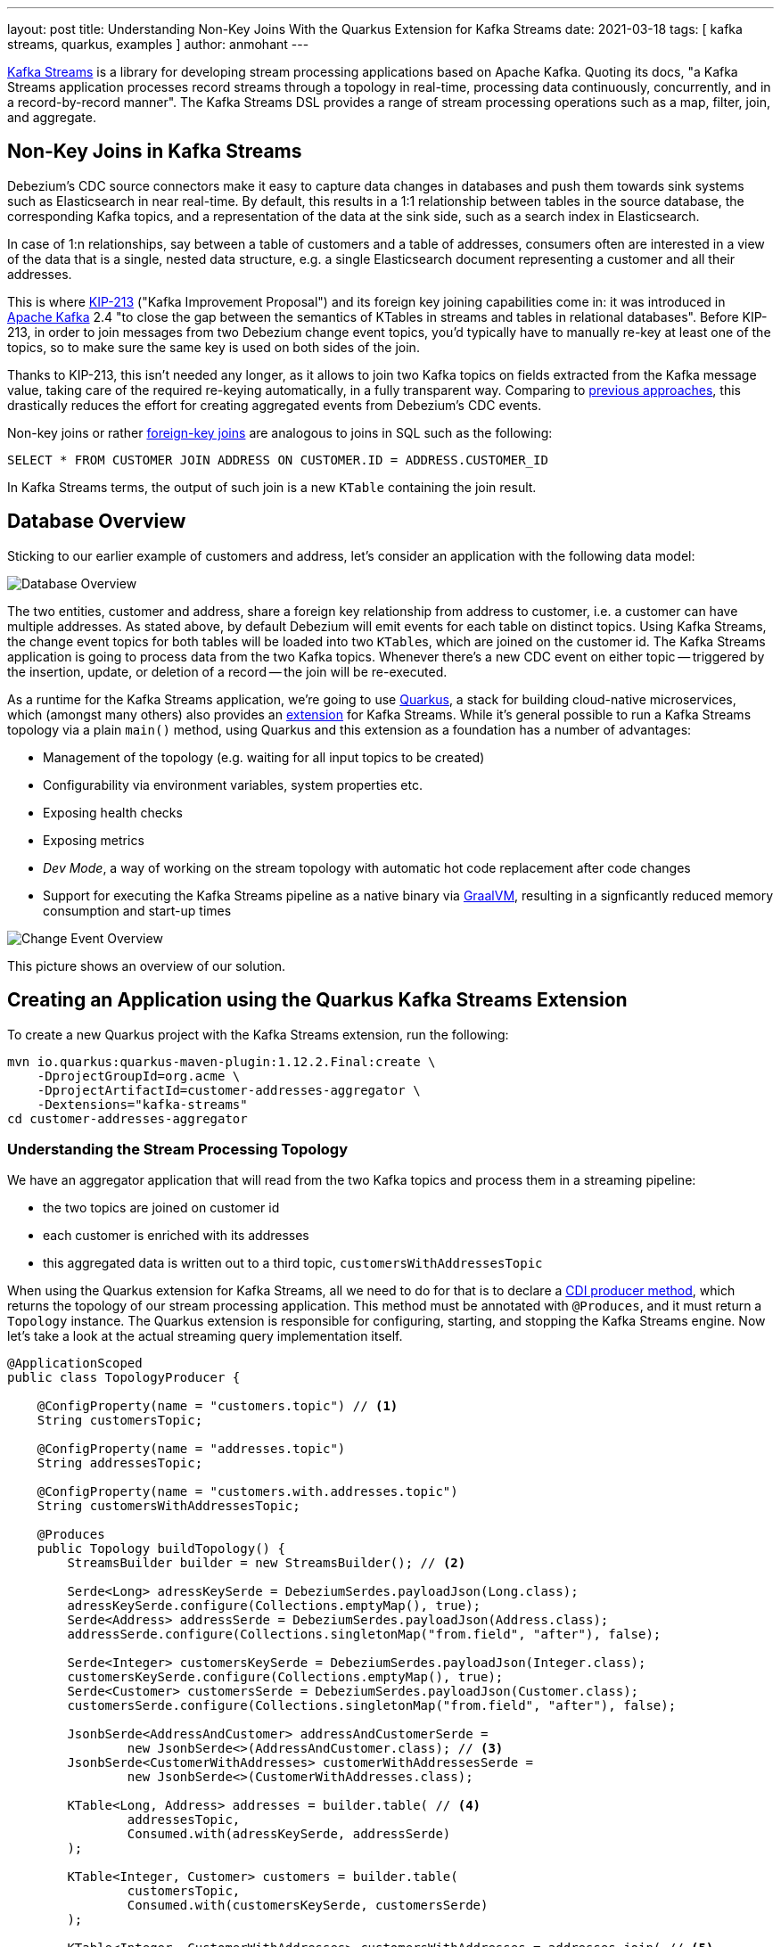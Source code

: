 ---
layout: post
title: Understanding Non-Key Joins With the Quarkus Extension for Kafka Streams
date: 2021-03-18
tags: [ kafka streams, quarkus, examples ]
author: anmohant
---

https://kafka.apache.org/documentation/streams/[Kafka Streams] is a library for developing stream processing applications based on Apache Kafka.
Quoting its docs, "a Kafka Streams application processes record streams through a topology in real-time, processing data continuously, concurrently, and in a record-by-record manner".
The Kafka Streams DSL provides a range of stream processing operations such as a map, filter, join, and aggregate.

== Non-Key Joins in Kafka Streams

Debezium’s CDC source connectors make it easy to capture data changes in databases and push them towards sink systems such as Elasticsearch in near real-time.
By default, this results in a 1:1 relationship between tables in the source database, the corresponding Kafka topics,
and a representation of the data at the sink side, such as a search index in Elasticsearch.

In case of 1:n relationships, say between a table of customers and a table of addresses,
consumers often are interested  in a view of the data that is a single, nested data structure, e.g. a single Elasticsearch document representing a customer and all their addresses.

This is where https://cwiki.apache.org/confluence/display/KAFKA/KIP-213+Support+non-key+joining+in+KTable[KIP-213] ("Kafka Improvement Proposal") and its foreign key joining capabilities come in:
it was introduced in https://kafka.apache.org[Apache Kafka] 2.4 "to close the gap between the semantics of KTables in streams and tables in relational databases".
Before KIP-213, in order to join messages from two Debezium change event topics, you'd typically have to manually re-key at least one of the topics, so to make sure the same key is used on both sides of the join.

Thanks to KIP-213, this isn't needed any longer, as it allows to join two Kafka topics on fields extracted from the Kafka message value,
taking care of the required re-keying automatically, in a fully transparent way.
Comparing to link:/blog/2018/03/08/creating-ddd-aggregates-with-debezium-and-kafka-streams/[previous approaches],
this drastically reduces the effort for creating aggregated events from Debezium’s CDC events.

+++<!-- more -->+++

Non-key joins or rather https://kafka.apache.org/27/documentation/streams/developer-guide/dsl-api.html#ktable-ktable-fk-join[foreign-key joins] are analogous to joins in SQL such as the following:

[source,sql]
----
SELECT * FROM CUSTOMER JOIN ADDRESS ON CUSTOMER.ID = ADDRESS.CUSTOMER_ID
----

In Kafka Streams terms, the output of such join is a new `KTable` containing the join result.

== Database Overview

Sticking to our earlier example of customers and address, let's consider an application with the following data model:

++++
<div class="imageblock centered-image">
    <img src="/assets/images/kstreams_db_diagram.jpg" class="responsive-image" alt="Database Overview">
</div>
++++

The two entities, customer and address, share a foreign key relationship from address to customer, i.e. a customer can have multiple addresses.
As stated above, by default Debezium will emit events for each table on distinct topics.
Using Kafka Streams, the change event topics for both tables will be loaded into two ``KTable``s, which are joined on the customer id.
The Kafka Streams application is going to process data from the two Kafka topics.
Whenever there's a new CDC event on either topic -- triggered by the insertion, update, or deletion of a record -- the join will be re-executed.

As a runtime for the Kafka Streams application, we're going to use https://quarkus.io/[Quarkus], a stack for building cloud-native microservices, which (amongst many others) also provides an https://quarkus.io/guides/kafka-streams[extension] for Kafka Streams. While it's general possible to run a Kafka Streams topology via a plain `main()` method, using Quarkus and this extension as a foundation has a number of advantages:

- Management of the topology (e.g. waiting for all input topics to be created)
- Configurability via environment variables, system properties etc.
- Exposing health checks
- Exposing metrics
- _Dev Mode_, a way of working on the stream topology with automatic hot code replacement after code changes
- Support for executing the Kafka Streams pipeline as a native binary via https://www.graalvm.org/[GraalVM], resulting in a signficantly reduced memory consumption and start-up times

++++
<div class="imageblock centered-image">
    <img src="/assets/images/kstreams_change_event_overview.png" class="responsive-image" alt="Change Event Overview">
</div>
++++

This picture shows an overview of our solution.

== Creating an Application using the Quarkus Kafka Streams Extension

To create a new Quarkus project with the Kafka Streams extension, run the following:
----
mvn io.quarkus:quarkus-maven-plugin:1.12.2.Final:create \
    -DprojectGroupId=org.acme \
    -DprojectArtifactId=customer-addresses-aggregator \
    -Dextensions="kafka-streams"
cd customer-addresses-aggregator
----

=== Understanding the Stream Processing Topology

We have an aggregator application that will read from the two Kafka topics and process them in a streaming pipeline:

- the two topics are joined on customer id
- each customer is enriched with its addresses
- this aggregated data is written out to a third topic, `customersWithAddressesTopic`

When using the Quarkus extension for Kafka Streams, all we need to do for that is to declare a http://www.cdi-spec.org/[CDI producer method],
which returns the topology of our stream processing application.
This method must be annotated with `@Produces`, and it must return a `Topology` instance.
The Quarkus extension is responsible for configuring, starting, and stopping the Kafka Streams engine.
Now let's take a look at the actual streaming query implementation itself.

[source,java]
----
@ApplicationScoped
public class TopologyProducer {

    @ConfigProperty(name = "customers.topic") // <1>
    String customersTopic;

    @ConfigProperty(name = "addresses.topic")
    String addressesTopic;

    @ConfigProperty(name = "customers.with.addresses.topic")
    String customersWithAddressesTopic;

    @Produces
    public Topology buildTopology() {
        StreamsBuilder builder = new StreamsBuilder(); // <2>

        Serde<Long> adressKeySerde = DebeziumSerdes.payloadJson(Long.class);
        adressKeySerde.configure(Collections.emptyMap(), true);
        Serde<Address> addressSerde = DebeziumSerdes.payloadJson(Address.class);
        addressSerde.configure(Collections.singletonMap("from.field", "after"), false);

        Serde<Integer> customersKeySerde = DebeziumSerdes.payloadJson(Integer.class);
        customersKeySerde.configure(Collections.emptyMap(), true);
        Serde<Customer> customersSerde = DebeziumSerdes.payloadJson(Customer.class);
        customersSerde.configure(Collections.singletonMap("from.field", "after"), false);

        JsonbSerde<AddressAndCustomer> addressAndCustomerSerde =
                new JsonbSerde<>(AddressAndCustomer.class); // <3>
        JsonbSerde<CustomerWithAddresses> customerWithAddressesSerde =
                new JsonbSerde<>(CustomerWithAddresses.class);

        KTable<Long, Address> addresses = builder.table( // <4>
                addressesTopic,
                Consumed.with(adressKeySerde, addressSerde)
        );

        KTable<Integer, Customer> customers = builder.table(
                customersTopic,
                Consumed.with(customersKeySerde, customersSerde)
        );

        KTable<Integer, CustomerWithAddresses> customersWithAddresses = addresses.join( // <5>
                customers,
                address -> address.customer_id,
                AddressAndCustomer::new,
                Materialized.with(Serdes.Long(), addressAndCustomerSerde)
            )
            .groupBy( // <6>
                (addressId, addressAndCustomer) -> KeyValue.pair(
                        addressAndCustomer.customer.id, addressAndCustomer),
                Grouped.with(Serdes.Integer(), addressAndCustomerSerde)
            )
            .aggregate( // <7>
                CustomerWithAddresses::new,
                (customerId, addressAndCustomer, aggregate) -> aggregate.addAddress(
                        addressAndCustomer),
                (customerId, addressAndCustomer, aggregate) -> aggregate.removeAddress(
                        addressAndCustomer),
                Materialized.with(Serdes.Integer(), customerWithAddressesSerde)
            );

        customersWithAddresses.toStream() // <8>
        .to(
                customersWithAddressesTopic,
                Produced.with(Serdes.Integer(), customerWithAddressesSerde)
        );

        return builder.build();
    }
}
----
<1> The topic names are injected using the https://microprofile.io/project/eclipse/microprofile-config[MicroProfile Config API], with the values being provided in the Quarkus `application.properties` configuration file (they could be overridden using environment variables for instance)
<2> Create an instance of `StreamsBuilder`, which helps us to build our topology
<3> For serializing and deserializing Java types used in the streaming pipeline into/from JSON, Quarkus provides the `class io.quarkus.kafka.client.serialization.JsonbSerde`;
The Serde implementation based is on https://github.com/quarkusio/quarkus/blob/main/extensions/kafka-client/runtime/src/main/java/io/quarkus/kafka/client/serialization/JsonbSerde.java[JSON-B]
<4> The `KTable`-`KTable` foreign-key join functionality is used to extract the `customer#id` and perform the join;
`StreamsBuilder#table()` is used to read the two Kafka topics into the KTable `addresses` and `customers`, respectively
<5> The message from the `addresses` topic is joined with the corresponding `customers` topic; the join result contains the data of the customer with one of their addresses
<6> `groupBy()` operation will have the records to be grouped by `customer#id`
<7> To produce the nested structure of one customer and all their addresses, the `aggregate()` operation is applied to each group of records (customer-address tuples), updating a `CustomerWithAddresses` per customer
<8> The results of the pipeline are written out to the `customersWithAddressesTopic` topic

The `CustomerWithAddresses` class keeps track of the aggregated values while the events are processed in the streaming pipeline.

[source,java]
----
public class CustomerWithAddresses {

    public Customer customer;
    public List<Address> addresses = new ArrayList<>();

    public CustomerWithAddresses addAddress(AddressAndCustomer addressAndCustomer) {

        customer = addressAndCustomer.customer;
        addresses.add(addressAndCustomer.address);

        return this;
    }

    public CustomerWithAddresses removeAddress(AddressAndCustomer addressAndCustomer) {

        Iterator<Address> it = addresses.iterator();
        while (it.hasNext()) {
            Address a = it.next();
            if (a.id == addressAndCustomer.address.id) {
                it.remove();
                break;
            }
        }

        return this;
    }
}
----

The Kafka Streams extension is configured via the Quarkus configuration file `application.properties`.
Along with the topic names, this file also has the information about the Kafka bootstrap server and several streams options:

[source,properties]
----
customers.topic=dbserver1.inventory.customers
addresses.topic=dbserver1.inventory.addresses
customers.with.addresses.topic=customers-with-addresses

quarkus.kafka-streams.bootstrap-servers=localhost:9092
quarkus.kafka-streams.application-id=kstreams-fkjoin-aggregator
quarkus.kafka-streams.application-server=${hostname}:8080
quarkus.kafka-streams.topics=${customers.topic},${addresses.topic}

# streams options
kafka-streams.cache.max.bytes.buffering=10240
kafka-streams.commit.interval.ms=1000
kafka-streams.metadata.max.age.ms=500
kafka-streams.auto.offset.reset=earliest
kafka-streams.metrics.recording.level=DEBUG
kafka-streams.consumer.session.timeout.ms=150
kafka-streams.consumer.heartbeat.interval.ms=100
----

== Building and Running the Application

You can now build the application like so:
----
mvn clean package
----

To run the application and all related components (Kafka, Kafka Connect with Debezium, a Postgres database), we've created a https://github.com/debezium/debezium-examples/blob/main/kstreams-fk-join/docker-compose.yaml[Docker Compose file],
which you can find in the https://github.com/debezium/debezium-examples/tree/main/kstreams-fk-join[debezium-examples] repo.
To launch all the containers, also building the aggregator container image, run the the following:

----
export DEBEZIUM_VERSION=1.4

docker-compose up --build
----

To register the Debezium Connector with Kafka Connect,
you need to specify the configuration properties like name of the connector, database hostname, user, password, port, name of the database, etc.
Create a file https://github.com/debezium/debezium-examples/blob/main/kstreams-fk-join/register-postgres.json[register-postgres.json] with the following contents:

[source,json]
----
{
    "connector.class": "io.debezium.connector.postgresql.PostgresConnector",
    "tasks.max": "1",
    "database.hostname": "postgres",
    "database.port": "5432",
    "database.user": "postgres",
    "database.password": "postgres",
    "database.dbname" : "postgres",
    "database.server.name": "dbserver1",
    "schema.include": "inventory",
    "decimal.handling.mode" : "string",
    "key.converter": "org.apache.kafka.connect.json.JsonConverter",
    "key.converter.schemas.enable": "false",
    "value.converter": "org.apache.kafka.connect.json.JsonConverter",
    "value.converter.schemas.enable": "false"
}
----

Configure the Debezium Connector:

----
http PUT http://localhost:8083/connectors/inventory-connector/config < register-postgres.json
----

Now run an instance of the `debezium/tooling` container image:

----
docker run --tty --rm \
    --network kstreams-fk-join-network \
    debezium/tooling:1.1 \
----

This image provides several useful tools such as https://github.com/edenhill/kafkacat[kafkacat]. Within the tooling container, run kafkacat to examine the results of the streaming pipeline:

----
kafkacat -b kafka:9092 -C -o beginning -q \
    -t customers-with-addresses | jq .
----

You should see records like the following, each containing all the data of one customer and all their addresses:

[source,json]
----
{
  "addresses": [
    {
      "city": "Hamburg",
      "country": "Canada",
      "customer_id": 1001,
      "id": 100001,
      "street": "42 Main Street",
      "zipcode": "90210"
    },
    {
      "city": "Berlin",
      "country": "Canada",
      "customer_id": 1001,
      "id": 100002,
      "street": "11 Post Dr.",
      "zipcode": "90211"
    }
  ],
  "customer": {
    "email": "sally.thomas@acme.com",
    "first_name": "Sally",
    "id": 1001,
    "last_name": "Thomas"
  }
}
----

Get a shell for the database, insert, update, or delete some records, and the join will be reprocessed automatically:

[source,json]
----
$ docker run --tty --rm -i \
        --network kstreams-fk-join-network \
        debezium/tooling:1.1 \
        bash -c 'pgcli postgresql://postgres:postgres@postgres:5432/postgres'

# in pgcli, e.g. to update a customer record:

> update inventory.customers set first_name = 'Sarah' where id = 1001;
----

== Running Natively

Kafka Streams applications can easily be scaled out i.e. the load is going to be shared amongst multiple instances of the application,
each processing  a sub-set of the partitions of the input topics.
When the Quarkus application gets compiled into native code via GraalVM, it takes considerably less memory and has a very fast start-up time.
Without any concern about the memory management, you can start multiple instances of a Kafka Streams pipeline in parallel.

If you want to run this application in `native` mode, set the `QUARKUS_MODE` as `native` and run the following
(make sure to have the required GraalVM tooling installed):

----
mvn clean package -Pnative
----

To learn more about running Kafka Streams applications as a native binary, please refer to the https://quarkus.io/guides/kafka-streams#running-natively[reference guide].

== More Insights on the Kafka Streams Extension

The Quarkus extension can also help you address some of the common requirements when building microservices for stream processing.
For running your Kafka Streams application in production, you can for instance easily add health checks and metrics for the data pipeline.

https://quarkus.io/guides/microprofile-metrics[Micrometer Metrics] provides rich metrics about your Quarkus application, i.e. what is happening inside your application by monitoring and what are its performance characteristics.
Quarkus lets you expose these metrics via HTTP using a JSON format or the OpenMetrics format.
From there, they can be scraped by tools such as https://prometheus.io/[Prometheus] and stored for analysis and visualization.

Once the application is started, the metrics will be exposed under `q/metrics`, returning the data in the OpenMetrics format by default:
[source,properties]
----
# HELP kafka_producer_node_request_total The total number of requests sent
# TYPE kafka_producer_node_request_total counter
kafka_producer_node_request_total{client_id="kstreams-fkjoin-aggregator-b4ac1384-0e0a-4f19-8d52-8cc1ee4c6dfe-StreamThread-1-producer",kafka_version="2.5.0",node_id="node--1",status="up",} 83.0
# HELP kafka_producer_record_send_rate The average number of records sent per second.
# TYPE kafka_producer_record_send_rate gauge
kafka_producer_record_send_rate{client_id="kstreams-fkjoin-aggregator-b4ac1384-0e0a-4f19-8d52-8cc1ee4c6dfe-StreamThread-1-producer",kafka_version="2.5.0",status="up",} 0.0
# HELP jvm_gc_memory_allocated_bytes_total Incremented for an increase in the size of the (young) heap memory pool after one GC to before the next
# TYPE jvm_gc_memory_allocated_bytes_total counter
jvm_gc_memory_allocated_bytes_total 1.1534336E8
# ...
# HELP http_requests_total
# TYPE http_requests_total counter
http_requests_total{status="up",uri="/api/customers",} 0.0
# ...
----

If you aren’t using Prometheus, you have a few options like Datadog, Stackdriver, and others.
For a detailed guide check the https://github.com/quarkiverse/quarkus-micrometer-registry[Quarkiverse Extensions].

On the other hand, we have https://quarkus.io/guides/microprofile-health[MicroProfile Health] spec, which provides information about the liveness of the application,
i.e. signalling whether your application is running or not and whether your application is able to process requests.
To monitor the health status of your existing Quarkus application you can add the `smallrye-health` extension:

----
mvn quarkus:add-extension -Dextensions="smallrye-health"
----

Quarkus will expose all health checks via HTTP under `q/health`, which in our case shows the status of the pipeline and any missing topics:

[source,json]
----
{
    "status": "DOWN",
    "checks": [
        {
            "name": "Kafka Streams topics health check",
            "status": "DOWN",
            "data": {
                "missing_topics": "dbserver1.inventory.customers,dbserver1.inventory.addresses"
            }
        }
    ]
}
----

== Summary

The Quarkus extension for Kafka Streams comes with everything needed to run stream processing pipelines on the JVM as well as in native mode, along with additional bonuses of performing health checks, metrics, and more.
For instance you could quite easily expose REST APIs for interactive queries using the Quarkus REST support,
potentially retrieving data from other instances of scaled out Kafka Streams app using the https://quarkus.io/guides/rest-client[MicroProfile REST client API].

In this article we have discussed a stream processing topology of foreign key joins in Kafka Streams, and how to use the Quarkus Kafka Streams extension for running and building your application in JVM mode.
You can find the complete https://github.com/debezium/debezium-examples/tree/main/kstreams-fk-join[source code] of the implementation in the Debezium examples repo.
If you got any questions or feedback, please let us know in the comments below.
We're looking forward to your suggestions!

=== References

 - https://quarkus.io/guides/kafka-streams[Building Kafka Streams applications with Quarkus]
 - https://speakerdeck.com/gunnarmorling/change-data-capture-pipelines-with-debezium-and-kafka-streams-jokerconf[Change Data Capture Pipelines With Debezium and Kafka Streams]
 - https://micrometer.io/docs/concepts[Micrometer Application Monitor]
